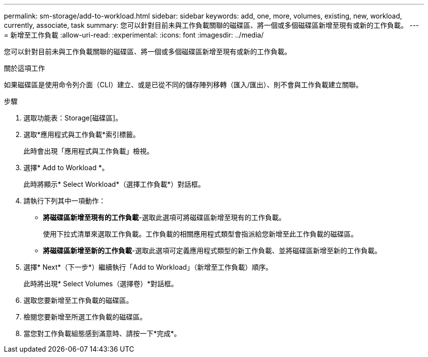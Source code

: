 ---
permalink: sm-storage/add-to-workload.html 
sidebar: sidebar 
keywords: add, one, more, volumes, existing, new, workload, currently, associate, task 
summary: 您可以針對目前未與工作負載關聯的磁碟區、將一個或多個磁碟區新增至現有或新的工作負載。 
---
= 新增至工作負載
:allow-uri-read: 
:experimental: 
:icons: font
:imagesdir: ../media/


[role="lead"]
您可以針對目前未與工作負載關聯的磁碟區、將一個或多個磁碟區新增至現有或新的工作負載。

.關於這項工作
如果磁碟區是使用命令列介面（CLI）建立、或是已從不同的儲存陣列移轉（匯入/匯出）、則不會與工作負載建立關聯。

.步驟
. 選取功能表：Storage[磁碟區]。
. 選取*應用程式與工作負載*索引標籤。
+
此時會出現「應用程式與工作負載」檢視。

. 選擇* Add to Workload *。
+
此時將顯示* Select Workload*（選擇工作負載*）對話框。

. 請執行下列其中一項動作：
+
** *將磁碟區新增至現有的工作負載*-選取此選項可將磁碟區新增至現有的工作負載。
+
使用下拉式清單來選取工作負載。工作負載的相關應用程式類型會指派給您新增至此工作負載的磁碟區。

** *將磁碟區新增至新的工作負載*-選取此選項可定義應用程式類型的新工作負載、並將磁碟區新增至新的工作負載。


. 選擇* Next*（下一步*）繼續執行「Add to Workload」（新增至工作負載）順序。
+
此時將出現* Select Volumes（選擇卷）*對話框。

. 選取您要新增至工作負載的磁碟區。
. 檢閱您要新增至所選工作負載的磁碟區。
. 當您對工作負載組態感到滿意時、請按一下*完成*。

